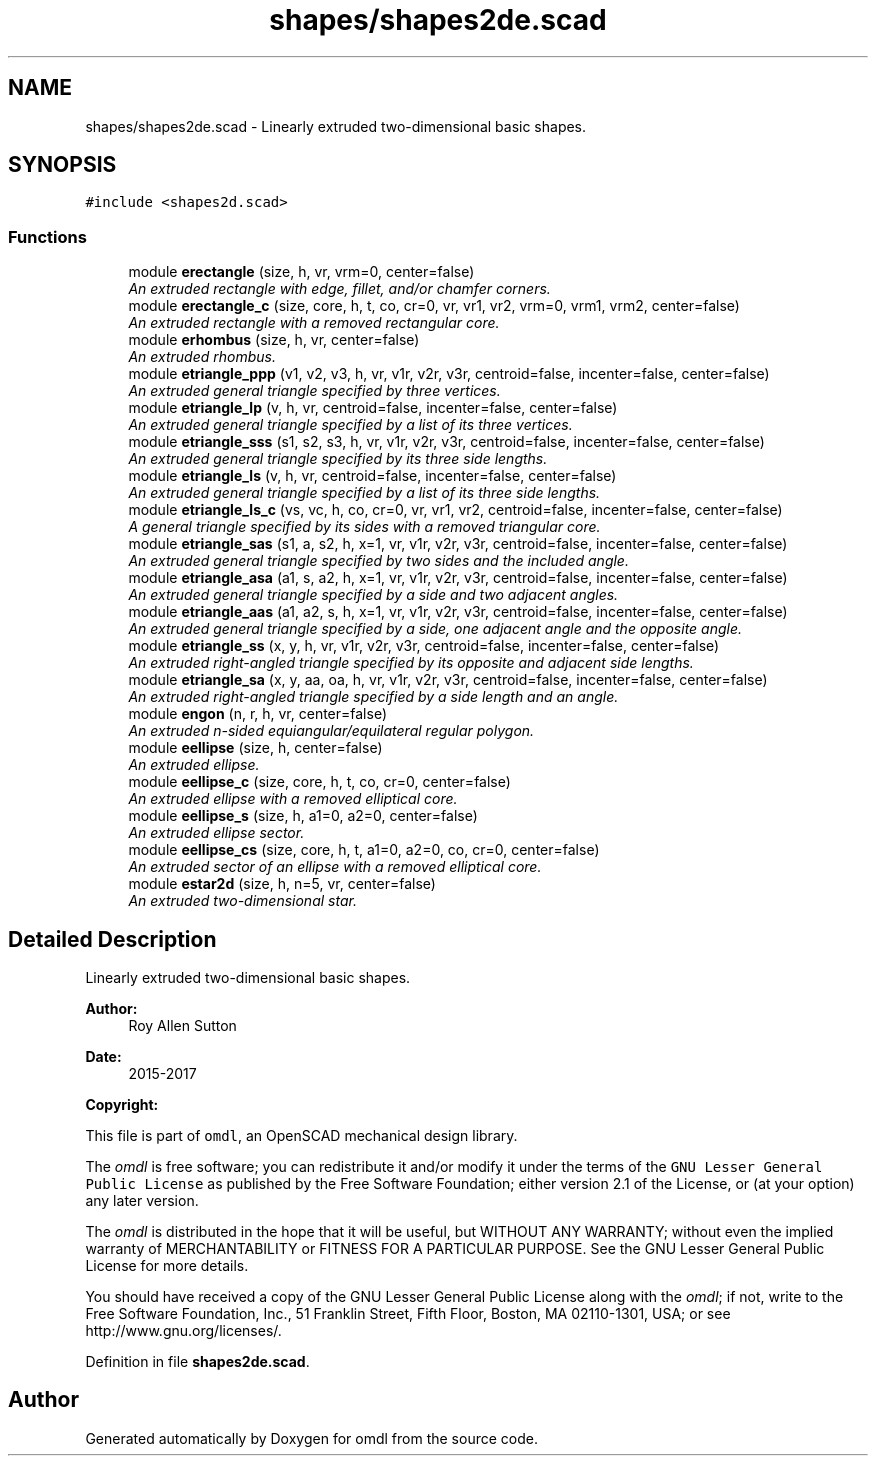 .TH "shapes/shapes2de.scad" 3 "Fri Apr 7 2017" "Version v0.6.1" "omdl" \" -*- nroff -*-
.ad l
.nh
.SH NAME
shapes/shapes2de.scad \- Linearly extruded two-dimensional basic shapes\&.  

.SH SYNOPSIS
.br
.PP
\fC#include <shapes2d\&.scad>\fP
.br

.SS "Functions"

.in +1c
.ti -1c
.RI "module \fBerectangle\fP (size, h, vr, vrm=0, center=false)"
.br
.RI "\fIAn extruded rectangle with edge, fillet, and/or chamfer corners\&. \fP"
.ti -1c
.RI "module \fBerectangle_c\fP (size, core, h, t, co, cr=0, vr, vr1, vr2, vrm=0, vrm1, vrm2, center=false)"
.br
.RI "\fIAn extruded rectangle with a removed rectangular core\&. \fP"
.ti -1c
.RI "module \fBerhombus\fP (size, h, vr, center=false)"
.br
.RI "\fIAn extruded rhombus\&. \fP"
.ti -1c
.RI "module \fBetriangle_ppp\fP (v1, v2, v3, h, vr, v1r, v2r, v3r, centroid=false, incenter=false, center=false)"
.br
.RI "\fIAn extruded general triangle specified by three vertices\&. \fP"
.ti -1c
.RI "module \fBetriangle_lp\fP (v, h, vr, centroid=false, incenter=false, center=false)"
.br
.RI "\fIAn extruded general triangle specified by a list of its three vertices\&. \fP"
.ti -1c
.RI "module \fBetriangle_sss\fP (s1, s2, s3, h, vr, v1r, v2r, v3r, centroid=false, incenter=false, center=false)"
.br
.RI "\fIAn extruded general triangle specified by its three side lengths\&. \fP"
.ti -1c
.RI "module \fBetriangle_ls\fP (v, h, vr, centroid=false, incenter=false, center=false)"
.br
.RI "\fIAn extruded general triangle specified by a list of its three side lengths\&. \fP"
.ti -1c
.RI "module \fBetriangle_ls_c\fP (vs, vc, h, co, cr=0, vr, vr1, vr2, centroid=false, incenter=false, center=false)"
.br
.RI "\fIA general triangle specified by its sides with a removed triangular core\&. \fP"
.ti -1c
.RI "module \fBetriangle_sas\fP (s1, a, s2, h, x=1, vr, v1r, v2r, v3r, centroid=false, incenter=false, center=false)"
.br
.RI "\fIAn extruded general triangle specified by two sides and the included angle\&. \fP"
.ti -1c
.RI "module \fBetriangle_asa\fP (a1, s, a2, h, x=1, vr, v1r, v2r, v3r, centroid=false, incenter=false, center=false)"
.br
.RI "\fIAn extruded general triangle specified by a side and two adjacent angles\&. \fP"
.ti -1c
.RI "module \fBetriangle_aas\fP (a1, a2, s, h, x=1, vr, v1r, v2r, v3r, centroid=false, incenter=false, center=false)"
.br
.RI "\fIAn extruded general triangle specified by a side, one adjacent angle and the opposite angle\&. \fP"
.ti -1c
.RI "module \fBetriangle_ss\fP (x, y, h, vr, v1r, v2r, v3r, centroid=false, incenter=false, center=false)"
.br
.RI "\fIAn extruded right-angled triangle specified by its opposite and adjacent side lengths\&. \fP"
.ti -1c
.RI "module \fBetriangle_sa\fP (x, y, aa, oa, h, vr, v1r, v2r, v3r, centroid=false, incenter=false, center=false)"
.br
.RI "\fIAn extruded right-angled triangle specified by a side length and an angle\&. \fP"
.ti -1c
.RI "module \fBengon\fP (n, r, h, vr, center=false)"
.br
.RI "\fIAn extruded n-sided equiangular/equilateral regular polygon\&. \fP"
.ti -1c
.RI "module \fBeellipse\fP (size, h, center=false)"
.br
.RI "\fIAn extruded ellipse\&. \fP"
.ti -1c
.RI "module \fBeellipse_c\fP (size, core, h, t, co, cr=0, center=false)"
.br
.RI "\fIAn extruded ellipse with a removed elliptical core\&. \fP"
.ti -1c
.RI "module \fBeellipse_s\fP (size, h, a1=0, a2=0, center=false)"
.br
.RI "\fIAn extruded ellipse sector\&. \fP"
.ti -1c
.RI "module \fBeellipse_cs\fP (size, core, h, t, a1=0, a2=0, co, cr=0, center=false)"
.br
.RI "\fIAn extruded sector of an ellipse with a removed elliptical core\&. \fP"
.ti -1c
.RI "module \fBestar2d\fP (size, h, n=5, vr, center=false)"
.br
.RI "\fIAn extruded two-dimensional star\&. \fP"
.in -1c
.SH "Detailed Description"
.PP 
Linearly extruded two-dimensional basic shapes\&. 


.PP
\fBAuthor:\fP
.RS 4
Roy Allen Sutton 
.RE
.PP
\fBDate:\fP
.RS 4
2015-2017
.RE
.PP
\fBCopyright:\fP
.RS 4
.RE
.PP
This file is part of \fComdl\fP, an OpenSCAD mechanical design library\&.
.PP
The \fIomdl\fP is free software; you can redistribute it and/or modify it under the terms of the \fCGNU Lesser General Public License\fP as published by the Free Software Foundation; either version 2\&.1 of the License, or (at your option) any later version\&.
.PP
The \fIomdl\fP is distributed in the hope that it will be useful, but WITHOUT ANY WARRANTY; without even the implied warranty of MERCHANTABILITY or FITNESS FOR A PARTICULAR PURPOSE\&. See the GNU Lesser General Public License for more details\&.
.PP
You should have received a copy of the GNU Lesser General Public License along with the \fIomdl\fP; if not, write to the Free Software Foundation, Inc\&., 51 Franklin Street, Fifth Floor, Boston, MA 02110-1301, USA; or see http://www.gnu.org/licenses/\&. 
.PP
Definition in file \fBshapes2de\&.scad\fP\&.
.SH "Author"
.PP 
Generated automatically by Doxygen for omdl from the source code\&.
